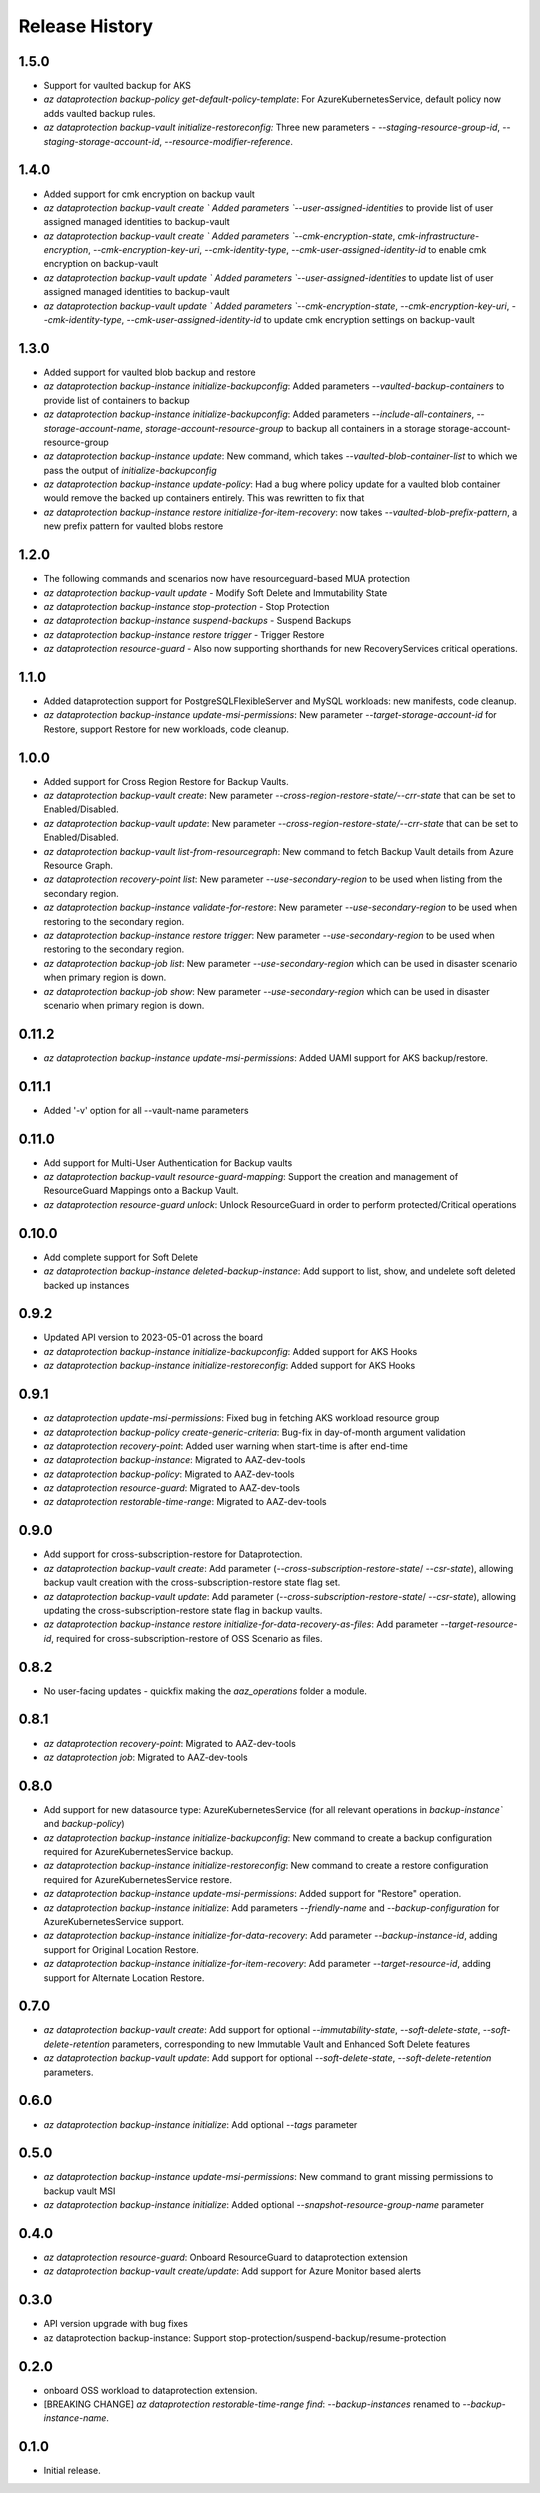 .. :changelog:

Release History
===============
1.5.0
+++++
* Support for vaulted backup for AKS
* `az dataprotection backup-policy get-default-policy-template`: For AzureKubernetesService, default policy now adds vaulted backup rules.
* `az dataprotection backup-vault initialize-restoreconfig:` Three new parameters - `--staging-resource-group-id`, `--staging-storage-account-id`, `--resource-modifier-reference`.


1.4.0
+++++
* Added support for cmk encryption on backup vault
* `az dataprotection backup-vault create ` Added parameters `--user-assigned-identities` to provide list of user assigned managed identities to backup-vault
* `az dataprotection backup-vault create ` Added parameters `--cmk-encryption-state`, `cmk-infrastructure-encryption`, `--cmk-encryption-key-uri`, `--cmk-identity-type`, `--cmk-user-assigned-identity-id` to enable cmk encryption on backup-vault
* `az dataprotection backup-vault update ` Added parameters `--user-assigned-identities` to update list of user assigned managed identities to backup-vault
* `az dataprotection backup-vault update ` Added parameters `--cmk-encryption-state`, `--cmk-encryption-key-uri`, `--cmk-identity-type`, `--cmk-user-assigned-identity-id` to update cmk encryption settings on backup-vault


1.3.0
+++++
* Added support for vaulted blob backup and restore
* `az dataprotection backup-instance initialize-backupconfig`: Added parameters `--vaulted-backup-containers` to provide list of containers to backup
* `az dataprotection backup-instance initialize-backupconfig`: Added parameters `--include-all-containers`, `--storage-account-name`, `storage-account-resource-group` to backup all containers in a storage storage-account-resource-group
* `az dataprotection backup-instance update`: New command, which takes `--vaulted-blob-container-list` to which we pass the output of `initialize-backupconfig`
* `az dataprotection backup-instance update-policy`: Had a bug where policy update for a vaulted blob container would remove the backed up containers entirely. This was rewritten to fix that
* `az dataprotection backup-instance restore initialize-for-item-recovery`: now takes `--vaulted-blob-prefix-pattern`, a new prefix pattern for vaulted blobs restore

1.2.0
+++++
* The following commands and scenarios now have resourceguard-based MUA protection
* `az dataprotection backup-vault update` - Modify Soft Delete and Immutability State
* `az dataprotection backup-instance stop-protection` - Stop Protection
* `az dataprotection backup-instance suspend-backups` - Suspend Backups
* `az dataprotection backup-instance restore trigger` - Trigger Restore
* `az dataprotection resource-guard` - Also now supporting shorthands for new RecoveryServices critical operations.

1.1.0
+++++
* Added dataprotection support for PostgreSQLFlexibleServer and MySQL workloads: new manifests, code cleanup.
* `az dataprotection backup-instance update-msi-permissions`: New parameter `--target-storage-account-id` for Restore, support Restore for new workloads, code cleanup.

1.0.0
++++++
* Added support for Cross Region Restore for Backup Vaults.
* `az dataprotection backup-vault create`: New parameter `--cross-region-restore-state/--crr-state` that can be set to Enabled/Disabled.
* `az dataprotection backup-vault update`: New parameter `--cross-region-restore-state/--crr-state` that can be set to Enabled/Disabled.
* `az dataprotection backup-vault list-from-resourcegraph`: New command to fetch Backup Vault details from Azure Resource Graph.
* `az dataprotection recovery-point list`: New parameter `--use-secondary-region` to be used when listing from the secondary region.
* `az dataprotection backup-instance validate-for-restore`: New parameter `--use-secondary-region` to be used when restoring to the secondary region.
* `az dataprotection backup-instance restore trigger`: New parameter `--use-secondary-region` to be used when restoring to the secondary region.
* `az dataprotection backup-job list`: New parameter `--use-secondary-region` which can be used in disaster scenario when primary region is down.
* `az dataprotection backup-job show`: New parameter `--use-secondary-region` which can be used in disaster scenario when primary region is down.

0.11.2
++++++
* `az dataprotection backup-instance update-msi-permissions`: Added UAMI support for AKS backup/restore.

0.11.1
++++++
* Added '-v' option for all --vault-name parameters

0.11.0
++++++
* Add support for Multi-User Authentication for Backup vaults
* `az dataprotection backup-vault resource-guard-mapping`: Support the creation and management of ResourceGuard Mappings onto a Backup Vault.
* `az dataprotection resource-guard unlock`: Unlock ResourceGuard in order to perform protected/Critical operations

0.10.0
++++++
* Add complete support for Soft Delete
* `az dataprotection backup-instance deleted-backup-instance`: Add support to list, show, and undelete soft deleted backed up instances

0.9.2
++++++
* Updated API version to 2023-05-01 across the board
* `az dataprotection backup-instance initialize-backupconfig`: Added support for AKS Hooks
* `az dataprotection backup-instance initialize-restoreconfig`: Added support for AKS Hooks

0.9.1
+++++
* `az dataprotection update-msi-permissions`: Fixed bug in fetching AKS workload resource group
* `az dataprotection backup-policy create-generic-criteria`: Bug-fix in day-of-month argument validation
* `az dataprotection recovery-point`: Added user warning when start-time is after end-time
* `az dataprotection backup-instance`: Migrated to AAZ-dev-tools
* `az dataprotection backup-policy`: Migrated to AAZ-dev-tools
* `az dataprotection resource-guard`: Migrated to AAZ-dev-tools
* `az dataprotection restorable-time-range`: Migrated to AAZ-dev-tools

0.9.0
+++++
* Add support for cross-subscription-restore for Dataprotection.
* `az dataprotection backup-vault create`: Add parameter (`--cross-subscription-restore-state`/ `--csr-state`), allowing backup vault creation with the cross-subscription-restore state flag set.
* `az dataprotection backup-vault update`: Add parameter (`--cross-subscription-restore-state`/ `--csr-state`), allowing updating the cross-subscription-restore state flag in backup vaults.
* `az dataprotection backup-instance restore initialize-for-data-recovery-as-files`: Add parameter `--target-resource-id`, required for cross-subscription-restore of OSS Scenario as files.

0.8.2
+++++
* No user-facing updates - quickfix making the `aaz_operations` folder a module.

0.8.1
+++++
* `az dataprotection recovery-point`: Migrated to AAZ-dev-tools
* `az dataprotection job`: Migrated to AAZ-dev-tools

0.8.0
+++++
* Add support for new datasource type: AzureKubernetesService (for all relevant operations in `backup-instance`` and `backup-policy`)
* `az dataprotection backup-instance initialize-backupconfig`: New command to create a backup configuration required for AzureKubernetesService backup.
* `az dataprotection backup-instance initialize-restoreconfig`: New command to create a restore configuration required for AzureKubernetesService restore.
* `az dataprotection backup-instance update-msi-permissions`: Added support for "Restore" operation.
* `az dataprotection backup-instance initialize`: Add parameters `--friendly-name` and `--backup-configuration` for AzureKubernetesService support.
* `az dataprotection backup-instance initialize-for-data-recovery`: Add parameter `--backup-instance-id`, adding support for Original Location Restore.
* `az dataprotection backup-instance initialize-for-item-recovery`: Add parameter `--target-resource-id`, adding support for Alternate Location Restore.

0.7.0
++++++
* `az dataprotection backup-vault create`: Add support for optional `--immutability-state`, `--soft-delete-state`, `--soft-delete-retention` parameters, corresponding to new Immutable Vault and Enhanced Soft Delete features
* `az dataprotection backup-vault update`: Add support for optional `--soft-delete-state`, `--soft-delete-retention` parameters.

0.6.0
++++++
* `az dataprotection backup-instance initialize`: Add optional `--tags` parameter

0.5.0
++++++
* `az dataprotection backup-instance update-msi-permissions`: New command to grant missing permissions to backup vault MSI
* `az dataprotection backup-instance initialize`: Added optional `--snapshot-resource-group-name` parameter

0.4.0
++++++
* `az dataprotection resource-guard`: Onboard ResourceGuard to dataprotection extension
* `az dataprotection backup-vault create/update`: Add support for Azure Monitor based alerts

0.3.0
++++++
* API version upgrade with bug fixes
* az dataprotection backup-instance: Support stop-protection/suspend-backup/resume-protection

0.2.0
++++++
* onboard OSS workload to dataprotection extension.
* [BREAKING CHANGE] `az dataprotection restorable-time-range find`: `--backup-instances` renamed to `--backup-instance-name`.

0.1.0
++++++
* Initial release.
